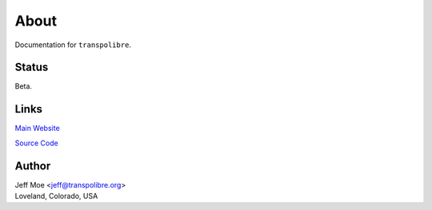 =====
About
=====
Documentation for ``transpolibre``.

Status
======
Beta.

Links
=====

`Main Website
<https://transpolibre.org>`_


`Source Code
<https://spacecruft.org/deepcrayon/transpolibre>`_

Author
======
| Jeff Moe <jeff@transpolibre.org>
| Loveland, Colorado, USA

